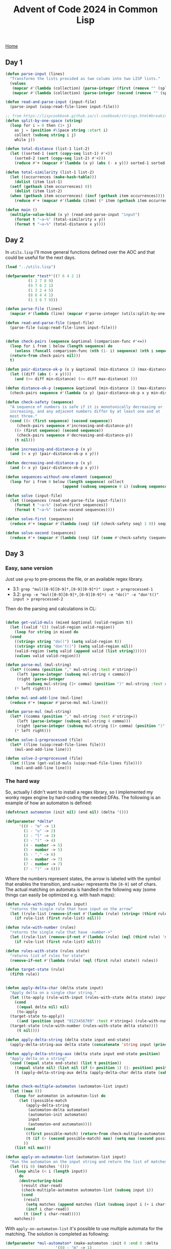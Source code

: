 #+title: Advent of Code 2024 in Common Lisp
#+options: toc:nil num:0

[[./index.html][Home]]

#+toc: headlines 2

** Day 1
:PROPERTIES:
:CUSTOM_ID: day-1
:END:
#+begin_src lisp
  (defun parse-input (lines)
    "Transforms the lists provided as two colums into two LISP lists."
    (values
     (mapcar #'(lambda (collection) (parse-integer (first (remove "" (split-by-one-space collection) :test #'string=)))) lines)
     (mapcar #'(lambda (collection) (parse-integer (second (remove "" (split-by-one-space collection) :test #'string=)))) lines)))

  (defun read-and-parse-input (input-file)
    (parse-input (uiop:read-file-lines input-file)))

  ;; from https://lispcookbook.github.io/cl-cookbook/strings.html#breaking-strings-into-graphenes-sentences-lines-and-words
  (defun split-by-one-space (string)
    (loop for i = 0 then (1+ j)
	  as j = (position #\Space string :start i)
	  collect (subseq string i j)
	  while j))

  (defun total-distance (list-1 list-2)
    (let ((sorted-1 (sort (copy-seq list-1) #'<))
	  (sorted-2 (sort (copy-seq list-2) #'<)))
      (reduce #'+ (mapcar #'(lambda (x y) (abs (- x y))) sorted-1 sorted-2))))

  (defun total-similarity (list-1 list-2)
    (let ((occurrences (make-hash-table)))
      (dolist (item list-1)
	(setf (gethash item occurrences) 0))
      (dolist (item list-2)
	(when (gethash item occurrences) (incf (gethash item occurrences))))
      (reduce #'+ (mapcar #'(lambda (item) (* item (gethash item occurrences))) list-1))))

  (defun main ()
    (multiple-value-bind (x y) (read-and-parse-input "input")
      (format t "~a~%" (total-similarity x y))
      (format t "~a~%" (total-distance x y))))
  #+end_src

#+RESULTS:
: MAIN

** Day 2
:PROPERTIES:
:CUSTOM_ID: day-2
:END:
In =utils.lisp= I'll move general functions defined over the AOC and
that could be useful for the next days.

#+begin_src lisp
  (load "../utils.lisp")

  (defparameter *test*'((7 6 4 2 1)
			(1 2 7 8 9)
			(9 7 6 2 1)
			(1 3 2 4 5)
			(8 6 4 4 1)
			(1 3 6 7 9)))

  (defun parse-file (lines)
    (mapcar #'(lambda (line) (mapcar #'parse-integer (utils:split-by-one-space line))) lines))

  (defun read-and-parse-file (input-file)
    (parse-file (uiop:read-file-lines input-file)))


  (defun check-pairs (sequence &optional (comparison-func #'<=))
    (loop for i from 1 below (length sequence) do
      (unless (funcall comparison-func (nth (1- i) sequence) (nth i sequence))
	(return-from check-pairs nil)))
    t)

  (defun pair-distance-ok-p (x y &optional (min-distance 1) (max-distance 3))
    (let ((diff (abs (- x y))))
      (and (>= diff min-distance) (<= diff max-distance) )))

  (defun distance-ok-p (sequence &optional (min-distance 1) (max-distance 3))
    (check-pairs sequence #'(lambda (x y) (pair-distance-ok-p x y min-distance max-distance))))

  (defun check-safety (sequence)
    "A sequence of numbers is safe if it is monotonically decreasing or
    increasing, and any adjacent numbers differ by at least one and at
    most three."
    (cond ((< (first sequence) (second sequence))
	   (check-pairs sequence #'increasing-and-distance-p))
	  ((> (first sequence) (second sequence))
	   (check-pairs sequence #'decreasing-and-distance-p))
	  (t nil)))

  (defun increasing-and-distance-p (x y)
    (and (< x y) (pair-distance-ok-p x y)))

  (defun decreasing-and-distance-p (x y)
    (and (> x y) (pair-distance-ok-p x y)))

  (defun sequences-without-one-element (sequence)
    (loop for i from 0 below (length sequence) collect
					       (append (subseq sequence 0 i) (subseq sequence (1+ i) (length sequence)))))

  (defun solve (input-file)
    (let ((sequences (read-and-parse-file input-file)))
      (format t "~a~%" (solve-first sequences))
      (format t "~a~%" (solve-second sequences))))

  (defun solve-first (sequences)
    (reduce #'+ (mapcar #'(lambda (seq) (if (check-safety seq) 1 0)) sequences)))

  (defun solve-second (sequences)
    (reduce #'+ (mapcar #'(lambda (seq) (if (some #'check-safety (sequences-without-one-element seq)) 1 0)) sequences)))
#+end_src

** Day 3
:PROPERTIES:
:CUSTOM_ID: day-3
:END:
*** Easy, sane version
:PROPERTIES:
:CUSTOM_ID: easy-sane-version
:END:
Just use =grep= to pre-process the file, or an available regex library.

- 3.1: =grep "mul([0-9][0-9]*,[0-9][0-9]*)" input > preprocessed-1=
- 3.2:
  =grep -e "mul([0-9][0-9]*,[0-9][0-9]*) -e "do()" -e "don't()" input > preprocessed-2=

Then do the parsing and calculations in CL:

#+begin_src lisp

  (defun get-valid-muls (mixed &optional (valid-region t))
    (let ((valid '()) (valid-region valid-region))
      (loop for string in mixed do
	(cond
	  ((string= string "do()") (setq valid-region t))
	  ((string= string "don't()") (setq valid-region nil))
	  (valid-region (setq valid (append valid (list string))))))
      (values valid valid-region)))

  (defun parse-mul (mul-string)
    (let* ((comma (position "," mul-string :test #'string=))
	   (left (parse-integer (subseq mul-string 4 comma)))
	   (right (parse-integer
		   (subseq mul-string (1+ comma) (position ")" mul-string :test #'string=)))))
      (* left right)))

  (defun mul-and-add-line (mul-line)
    (reduce #'+ (mapcar #'parse-mul mul-line)))

  (defun parse-mul (mul-string)
    (let* ((comma (position "," mul-string :test #'string=))
	   (left (parse-integer (subseq mul-string 4 comma)))
	   (right (parse-integer (subseq mul-string (1+ comma) (position ")" mul-string :test #'string=)))))
      (* left right)))

  (defun solve-1-preprocessed (file)
    (let* ((line (uiop:read-file-lines file)))
      (mul-and-add-line line)))

  (defun solve-2-preprocessed (file)
    (let ((line (get-valid-muls (uiop:read-file-lines file))))
      (mul-and-add-line line)))
#+end_src

*** The hard way
:PROPERTIES:
:CUSTOM_ID: the-hard-way
:END:
So, actually I didn't want to install a regex library, so I implemented
my wonky regex engine by hard-coding the needed DFAs. The following is
an example of how an automaton is defined:

#+begin_src lisp
  (defstruct automaton (init nil) (end nil) (delta '()))

  (defparameter *delta*
		'((0 - "m" -> 1)
		  (1 - "u" -> 2)
		  (2 - "l" -> 3)
		  (3 - "(" -> 4)
		  (4 - number -> 5)
		  (5 - number -> 5)
		  (5 - "," -> 6)
		  (6 - number -> 7)
		  (7 - number -> 7)
		  (7 - ")" -> 8)))
#+end_src

Where the numbers represent states, the arrow is labeled with the symbol
that enables the transition, and =number= represents the =[0-9]= set of
chars. The actual matching on automata is handled in the following way
(some things can easily be optimized e.g. with hash maps):

#+begin_src lisp
  (defun rule-with-input (rules input)
    "returns the single rule that have input on the arrow"
    (let ((rule-list (remove-if-not #'(lambda (rule) (string= (third rule) input)) rules)))
      (if rule-list (first rule-list) nil)))

  (defun rule-with-number (rules)
    "returns the single rule that have -number->"
    (let ((rule-list (remove-if-not #'(lambda (rule) (eql (third rule) 'number)) rules)))
      (if rule-list (first rule-list) nil)))

  (defun rules-with-state (rules state)
    "returns list of rules for state"
    (remove-if-not #'(lambda (rule) (eql (first rule) state)) rules))

  (defun target-state (rule)
    (fifth rule))


  (defun apply-delta-char (delta state input)
    "Apply delta on a single char string."
    (let ((to-apply (rule-with-input (rules-with-state delta state) input)))
      (cond
       ((equal delta nil) nil)
       (to-apply
	(target-state to-apply))
       ((and (position input "0123456789" :test #'string=) (rule-with-number (rules-with-state delta state)))
	(target-state (rule-with-number (rules-with-state delta state))))
       (t nil))))

  (defun apply-delta-string (delta state input end-state)
    (apply-delta-string-aux delta state (concatenate 'string input (princ-to-string (code-char 1))) end-state 0))

  (defun apply-delta-string-aux (delta state input end-state position)
    "Apply delta on a string"
    (cond ((equal state end-state) (list t position))
	  ((equal state nil) (list nil (if (> position 1) (1- position) position)))
	  (t (apply-delta-string-aux delta (apply-delta-char delta state (subseq input 0 1)) (subseq input 1) end-state (1+ position)))))


  (defun check-multiple-automaton (automaton-list input)
    (let ((max 0))
      (loop for automaton in automaton-list do
	    (let ((possible-match
		   (apply-delta-string
		    (automaton-delta automaton)
		    (automaton-init automaton)
		    input
		    (automaton-end automaton))))
	      (cond
	       ((first possible-match) (return-from check-multiple-automaton possible-match))
	       (t (if (> (second possible-match) max) (setq max (second possible-match)))))
	      ))
      (list nil max)))

  (defun apply-on-automaton-list (automaton-list input)
    "Run the automaton on the input string and return the list of matches"
    (let ((i 0) (matches '()))
      (loop while (< i (length input))
	    do
	    (destructuring-bind
	     (result char-read)
	     (check-multiple-automaton automaton-list (subseq input i))
	     (cond
	      (result
	       (setq matches (append matches (list (subseq input i (+ i char-read)))))
	       (incf i char-read))
	      (t (incf i char-read)))))
      matches))
#+end_src

With =apply-on-automaton-list= it's possible to use multiple automata
for the matching. The solution is completed as following:

#+begin_src lisp
  (defparameter *mul-automaton* (make-automaton :init 0 :end 8 :delta
						'((0 - "m" -> 1)
						  (1 - "u" -> 2)
						  (2 - "l" -> 3)
						  (3 - "(" -> 4)
						  (4 - number -> 5)
						  (5 - number -> 5)
						  (5 - "," -> 6)
						  (6 - number -> 7)
						  (7 - number -> 7)
						  (7 - ")" -> 8))))

  (defparameter *do-automaton* (make-automaton :init 0 :end 4 :delta
					       '((0 - "d" -> 1)
						 (1 - "o" -> 2)
						 (2 -> "(" -> 3)
						 (3 -> ")" -> 4))))

  (defparameter *dont-automaton* (make-automaton :init 0 :end 7 :delta
						 '((0 - "d" -> 1)
						   (1 - "o" -> 2)
						   (2 - "n" -> 3)
						   (3 - "'" -> 4)
						   (4 - "t" -> 5)
						   (5 - "(" -> 6)
						   (6 - ")" -> 7))))


  (defun solve-1 (file)
    (let* ((lines (uiop:read-file-lines file))
	   (parsed-lines (mapcar #'(lambda (line) (apply-on-automaton *mul-automaton* line)) lines)))
      (reduce #'+ (mapcar #'mul-and-add-line parsed-lines))
      ))

  (defun solve-2 (file)
    (let* ((lines (uiop:read-file-lines file))
	   (valid-region t)
	   (valid-muls '()))
      (loop for line in lines do
	    (multiple-value-bind (valid last-valid-region)
				 (get-valid-muls
				  (apply-on-automaton-list (list *mul-automaton* *do-automaton* *dont-automaton*) line) valid-region)
				 (push valid valid-muls)
				 (setq valid-region last-valid-region)))
      (reduce #'+ (mapcar #'mul-and-add-line valid-muls))))
#+end_src

It would be really nice to automatically compile at least a subset of
the regex syntax into the equivalent automaton, but this is left as an
exercise /for future me, maybe/.

** Day 4
:PROPERTIES:
:CUSTOM_ID: day-4
:END:
#+begin_src lisp

  (load "../utils.lisp")

  (defun get-diagonals (lines &optional (len 4))
    "From bottom right to top left"
    (loop for i from (1- len) below (length lines)
	  collect
	  (loop for j from (1- len) below (length (nth i lines))
		collect
		(utils:string-join ""
				   (loop for k from 0 to (1- len)
					 collect (subseq (nth (- i k) lines) (- j k) (1+ (- j k))))))))

  (defun get-squares (lines &optional (dim 3))
    (loop for i from 0 to (- (length lines) dim)
	  nconc
	  (loop for j from 0 to (- (length (nth i lines)) dim)
		collect
		(utils:string-join (list #\Newline)
				   (loop for k from 0 below dim collect (subseq (nth (+ k i) lines) j (+ j dim)))))))


  (defun get-anti-diagonals (lines &optional (len 4))
    "From bottom left to top right."
    (loop for i from (1- len) below (length lines) collect
	  (loop for j from 0 below (- (length (nth i lines)) (1- len))
		collect
		(utils:string-join ""
				   (loop for k from 0 to (1- len)
					 collect (subseq (nth (- i k) lines) (+ j k) (1+ (+ j k))))))))


  (defun get-vertical (lines)
    (let ((vertical '()))
      (loop for line in lines do
	    (loop for i from 0 below (length line) do
		  (cond
		   ((nth i vertical) (setf (nth i vertical) (concatenate 'string (nth i vertical) (subseq line i (1+ i)))))
		   (t (setf vertical (append vertical (list (subseq line i (1+ i)))))))))
      vertical))


  (defun count-horizontal (lines word)
    (+
     (reduce #'+
	     (mapcar #'(lambda (line) (count word (utils:regex-match-all word line) :test #'string=)) lines))
     (reduce #'+
	     (mapcar #'(lambda (line) (count (reverse word) (utils:regex-match-all (reverse word) line) :test #'string=)) lines))))

  (defun count-main-diagonals (lines word)
    (+
     (reduce #'+
	     (mapcar #'(lambda (line) (count word line :test #'string=)) (get-diagonals lines (length word))))
     (reduce #'+
	     (mapcar #'(lambda (line) (count (reverse word) line :test #'string=)) (get-diagonals lines (length word))))))

  (defun count-anti-diagonals (lines word)
    (+
     (reduce #'+
	     (mapcar #'(lambda (line) (count word line :test #'string=)) (get-anti-diagonals lines (length word))))
     (reduce #'+
	     (mapcar #'(lambda (line) (count (reverse word) line :test #'string=)) (get-anti-diagonals lines (length word))))))

  (defun count-vertical (lines word)
    (+
     (reduce #'+
	     (mapcar #'(lambda (line) (count word (utils:regex-match-all word line) :test #'string=)) (get-vertical lines)))
     (reduce #'+
	     (mapcar #'(lambda (line) (count (reverse word) (utils:regex-match-all (reverse word) line) :test #'string=)) (get-vertical lines)))))

  (defun solve-1 (file)
    (let ((lines (uiop:read-file-lines file)))
      (+
       ;; horizontal
       (count-horizontal lines "XMAS")
       ;; main diagonals
       (count-main-diagonals lines "XMAS")
       ;; anti-diagonals
       (count-anti-diagonals lines "XMAS")
       ;; vertical
       (count-vertical lines "XMAS")
       )))

  (defun solve-2 (file)
    (let ((lines (uiop:read-file-lines file)) (total 0))
      (loop for square in (get-squares lines (length "MAS"))
	    do
	    (let* ((square-lines (uiop:split-string square :separator '(#\Newline)))
		   (partial (+ (count-main-diagonals square-lines "MAS")
			       (count-anti-diagonals square-lines "MAS"))))
	      (if (= 2 partial) (incf total)))) ;; count one only if both diagonals match
      total))
#+end_src

** Day 5
:PROPERTIES:
:CUSTOM_ID: day-5
:END:
At start I tried to do something fancy by computing the topological
order of the nodes in the dependency graph created with the ordering
rules, but it ended up not working so I reverted to the simplest
solution I could think of.

#+begin_src lisp
  (defun parse-sequence (sequence)
    (mapcar #'parse-integer (uiop:split-string sequence :separator '(#\,))))


  (defun check-ordering (rules sequence)
    (loop for i from 1 below (length sequence)
	  do (if (some #'(lambda (elem) (find elem (gethash (nth i sequence) rules))) (subseq sequence 0 i))
		 (return-from check-ordering nil)))
    t)

  (defun parse-ordering-rules (rules)
    (let ((parsed (make-hash-table)))
      (loop for rule in rules
	    do (let* ((pipe-pos (position "|" rule :test #'string=))
		      (left (parse-integer (subseq rule 0 pipe-pos)))
		      (right (parse-integer (subseq rule (1+ pipe-pos)))))
		 (push right (gethash left parsed))))
      parsed))

  (defun preprocess-file (file)
    (let* ((lines (uiop:read-file-lines file))
	   (empty-line-pos (position "" lines :test #'string=)))
      (list (subseq lines 0 empty-line-pos) (subseq lines (1+ empty-line-pos)))))

  (defun compare (x y rules)
    "Returns non-NIL if x comes before y according to the rules."
    (find y (gethash x rules)))

  (defun middle-element (sequence)
    (nth (floor (/ (length sequence) 2)) sequence))

  (defun solve-1 (file)
    (destructuring-bind (raw-rules raw-sequences) (preprocess-file file)
			(let ((rules (parse-ordering-rules raw-rules))
			      (sequences (mapcar #'parse-sequence raw-sequences)))
			  (reduce #'+ (mapcar #'middle-element
					      (remove-if-not #'(lambda (sequence) (check-ordering rules sequence)) sequences))))))

  (defun solve-2 (file)
    (destructuring-bind (raw-rules raw-sequences) (preprocess-file file)
			(let* ((rules (parse-ordering-rules raw-rules))
			       (sequences (mapcar #'parse-sequence raw-sequences))
			       (not-ordered (remove-if #'(lambda (sequence) (check-ordering rules sequence)) sequences)))
			  (reduce #'+ (mapcar
				       #'middle-element
				       (mapcar
					#'(lambda (sequence)
					    (sort sequence #'(lambda (x y) (compare x y rules))))
					not-ordered))))))
#+end_src

** Day 6
:PROPERTIES:
:CUSTOM_ID: day-6
:END:
This solution is not only inefficient, but also /wonky/ in my opinion.
But hey! Still learning the language, so everything is accepted right?
*Right?*

#+begin_src lisp
  (defparameter *test*
		(uiop:split-string
		 "....#.....
  .........#
  ..........
  ..#.......
  .......#..
  ..........
  .#..^.....
  ........#.
  #.........
  ......#..." :separator '(#\Newline)))


  ;; position can be 'up 'down 'left 'right
  (defstruct game-map (grid nil) (guard-position nil) (guard-facing nil))

  (defun parse-grid (rows) ;; assumed to be list of strings
    (let* ((nrows (length rows))
	   (ncols (length (first rows)))
	   (grid (make-array (list nrows ncols)))
	   (guard-position '(0 0))
	   (facing 'up))
      (loop for i from 0 below nrows
	    do (loop for j from 0 below ncols
		     do (let ((current-char (schar (nth i rows) j)))
			  (setf (aref grid i j) current-char)
			  (cond
			   ((char= current-char #\^) (setf facing 'up) (setf guard-position (list i j)))
			   ((char= current-char #\v) (setf facing 'down) (setf guard-position (list i j)))
			   ((char= current-char #\>) (setf facing 'right) (setf guard-position (list i j)))
			   ((char= current-char #\<) (setf facing 'left) (setf guard-position (list i j)))
			   (t t)))))
      (make-game-map :grid grid :guard-position guard-position :guard-facing facing)))


  (defun take-step (map current-position facing &optional (added-obstacle-position nil added-obstacle-p))
    (let* ((nrows (array-dimension (game-map-grid map) 0))
	   (ncols (array-dimension (game-map-grid map) 1))
	   (next-row 0)
	   (next-col 0))
      (cond
       ((eq facing 'up)
	(setf next-row (1- (first current-position)))
	(setf next-col (second current-position)))
       ((eq facing 'down)
	(setf next-row (1+ (first current-position)))
	(setf next-col (second current-position)))
       ((eq facing 'left)
	(setf next-row (first current-position))
	(setf next-col (1- (second current-position))))
       ((eq facing 'right)
	(setf next-row (first current-position))
	(setf next-col (1+ (second current-position)))))

      (when (or (>= next-row nrows) (< next-row 0) (>= next-col ncols) (< next-col 0))
	(return-from take-step nil))

      (if (or (and added-obstacle-p (equal added-obstacle-position (list next-row next-col)))
	      (char= #\# (aref (game-map-grid map) next-row next-col)))
	  (cond
	   ((eq facing 'down)
	    (list 'left (list (1- next-row) (1- next-col))))
	   ((eq facing 'up)
	    (list 'right (list (1+ next-row) (1+ next-col))))
	   ((eq facing 'left)
	    (list 'up (list (1- next-row) (1+ next-col))))
	   ((eq facing 'right)
	    (list 'down (list (1+ next-row) (1- next-col)))))
	(list facing (list next-row next-col)))
      ))


  (defun solve-1 (file)
    (let* ((map (parse-grid (uiop:read-file-lines file)))
	   (position (copy-list (game-map-guard-position map)))
	   (facing (game-map-guard-facing map))
	   (counter 0)
	   (visited (make-array (array-dimensions (game-map-grid map)) :initial-element nil)))
      (loop while position 
	    do (unless (aref visited (first position) (second position)) (incf counter))
	    (setf (aref visited (first position) (second position)) t)
	    (let ((result (take-step map position facing)))
	      (if result
		  (destructuring-bind (new-facing new-position) result
				      (setf position new-position)
				      (setf facing new-facing))
		(setf position nil))))
      counter))

  (defun solve-2 (file)
    (let* ((map (parse-grid (uiop:read-file-lines file)))
	   (position (copy-list (game-map-guard-position map)))
	   (facing (game-map-guard-facing map))
	   (obstacles 0)
	   (nrows (array-dimension (game-map-grid map) 0))
	   (ncols (array-dimension (game-map-grid map) 1))
	   (loop-detected nil)
	   (visited-facing (make-array (list nrows ncols) :initial-element nil)))
      (loop for i from 0 below nrows
	    do (loop for j from 0 below ncols
		     do (loop initially (setf position (copy-list (game-map-guard-position map)))
			      (setf facing (game-map-guard-facing map))
			      (setf loop-detected nil)
			      (setf visited-facing (make-array (list nrows ncols) :initial-element nil))
			      while (and position (not loop-detected))
			      do (let ((result (take-step map position facing (list i j))))
				   (if result
				       (destructuring-bind (new-facing new-position) result
							   (when (and (aref visited-facing (first new-position) (second new-position))
								      (equal new-facing (aref visited-facing (first new-position) (second new-position))))
							     (setf loop-detected t))
							   (setf (aref visited-facing (first position) (second position)) facing)
							   (setf position new-position)
							   (setf facing new-facing))
				     (setf position nil)))
			      finally (when loop-detected
					(incf obstacles)))))
      obstacles))
#+end_src

** Day 7
:PROPERTIES:
:CUSTOM_ID: day-7
:END:
Passing the possible operators as high-order functions and using a bit
of recursion magic, day 7 is pretty straightforward. The solution for
the second part is the same as the first, with the only difference that
the new =concatenate= operator is also considered. Abstraction FTW!

#+begin_src lisp
  (load "../utils.lisp")

  (defstruct equation (result nil) (terms nil))

  (defun possible-results (terms operators)
    (cond
     ((= 1 (length terms)) terms)
     (t (loop for operator in operators
	      nconc (let ((partial (funcall operator (first terms) (second terms))))
		      (possible-results (cons partial (cdr (cdr terms))) operators))))))

  (defun equation-valid-p (equation operators)
    (some #'(lambda (possible) (= possible (equation-result equation))) (possible-results (equation-terms equation) operators)))

  (defun parse-equation (line)
    (let* ((terms (utils:split-by-one-space line))
	   (colon-pos (position #\: (car terms) :test #'char=)))
      (make-equation :result (parse-integer (subseq (car terms) 0 colon-pos))
		     :terms (mapcar #'parse-integer (cdr terms)))))

  (defun concatenation (term1 term2)
    (parse-integer (concatenate 'string (princ-to-string term1) (princ-to-string term2))))

  (defun solve-1 (file)
    (let* ((lines (uiop:read-file-lines file))
	   (equations (mapcar #'parse-equation lines))
	   (valid-equations
	    (remove-if-not #'(lambda (equation) (equation-valid-p equation (list #'+ #'*))) equations)))
      (reduce #'+ (mapcar #'(lambda (equation) (equation-result equation)) valid-equations))))

  (defun solve-2 (file)
    (let* ((lines (uiop:read-file-lines file))
	   (equations (mapcar #'parse-equation lines))
	   (valid-equations
	    (remove-if-not #'(lambda (equation) (equation-valid-p equation (list #'+ #'* #'concatenation))) equations)))
      (reduce #'+ (mapcar #'(lambda (equation) (equation-result equation)) valid-equations))))
#+end_src

** Day 8
:PROPERTIES:
:CUSTOM_ID: day-8
:END:
I tried to make =get-antinodes-positions= and =count-antinodes= as most
general as possible even if I know that just copy-pasting the functions
and making small edits would've solved the problem anyway.

#+begin_src lisp
  (load "../utils.lisp")

  (defstruct grid (antennas nil) (nrows nil) (ncols nil))

  (defun parse-grid (lines)
    (let ((frequencies (make-hash-table))
	  (nrows (length lines))
	  (ncols (length (first lines))))
      (loop for row from 0 below nrows
	    nconc (loop for col from 0 below ncols
			do (let ((current-char (char (nth row lines) col)))
			     (when (char-not-equal current-char #\.)
			       (push (list row col) (gethash current-char frequencies))))))
      (make-grid :antennas frequencies :nrows nrows :ncols ncols)))

  (defun get-antinodes-positions (antenna-1 antenna-2 &key (delta-x 1) (delta-y 1) (min-antinode-offset 1) (max-antinode-offset 1))
    (destructuring-bind (a1 a2)
			(if (utils:compare-lists antenna-1 antenna-2)
			    (list antenna-1 antenna-2)
			  (list antenna-2 antenna-1))
			(let* ((a1-x (second a1)) (a1-y (first a1))
			       (a2-x (second a2)) (a2-y (first a2))
			       (delta-x (if (functionp delta-x)
					    (funcall delta-x a1 a2)
					  delta-x))
			       (delta-y (if (functionp delta-y)
					    (funcall delta-y a1 a2)
					  delta-y)))
			  (loop for i from min-antinode-offset to max-antinode-offset
				for computed-delta-x = (* i delta-x)
				for computed-delta-y = (* i delta-y)
				if (<= a1-x a2-x)
				nconc (list (list (- a1-y computed-delta-y) (- a1-x computed-delta-x))
					    (list (+ a2-y computed-delta-y) (+ a2-x computed-delta-x)))
				else
				nconc (list (list (- a1-y computed-delta-y) (+ a1-x computed-delta-x))
					    (list (+ a2-y computed-delta-y) (- a2-x computed-delta-x)))))))

  (defun out-of-bounds-p (position nrows ncols)
    (let ((col (second position))
	  (row (first position)))
      (or (< col 0) (< row 0) (>= col ncols) (>= row nrows))))

  (defun counted-p (position counted)
    (aref counted (first position) (second position)))

  (defun set-counted (position counted)
    "Set the position as counted. Modifies counted (an array)."
    (setf (aref counted (first position) (second position)) t))


  (defun count-antinodes (antennas nrows ncols counted &key (delta-x 1) (delta-y 1) (min-antinode-offset 1) (max-antinode-offset 1))
    "Given a list of antenna positions of a single frequency, generate the antinodes"
    (let ((counter 0))
      (cond
       ((= 1 (length antennas)) 0)
       (t (loop for antenna in (cdr antennas)
		do (loop for antinode-pos in (get-antinodes-positions
					      antenna
					      (car antennas)
					      :delta-x delta-x
					      :delta-y delta-y
					      :min-antinode-offset min-antinode-offset
					      :max-antinode-offset max-antinode-offset)
			 when (and
			       (not (out-of-bounds antinode-pos nrows ncols))
			       (not (counted-p antinode-pos counted)))
			 do ; (format t "~a~%" antinode-pos)
			 (incf counter)
			 (set-counted antinode-pos counted)))
	  (incf counter (count-antinodes
			 (cdr antennas)
			 nrows
			 ncols
			 counted
			 :delta-x delta-x
			 :delta-y delta-y
			 :min-antinode-offset min-antinode-offset
			 :max-antinode-offset max-antinode-offset))))
      counter))

  (defun print-counted (counted)
    (loop for i from 0 below (array-dimension counted 1)
	  do (when (> i 0) (format t "~%"))
	  (loop for j from 0 below (array-dimension counted 0)
		do (if (aref counted i j)
		       (format t "#")
		     (format t ".")))))


  (defun solve-1 (file)
    (let* ((lines (uiop:read-file-lines file))
	   (grid (parse-grid lines))
	   (nrows (grid-nrows grid))
	   (ncols (grid-ncols grid))
	   (counted (make-array (list nrows ncols) :initial-element nil)))
      (loop for antennas being the hash-value of (grid-antennas grid)
	    sum (count-antinodes antennas nrows ncols counted
				 :delta-x #'(lambda (pos1 pos2) (abs (- (second pos1) (second pos2))))
				 :delta-y #'(lambda (pos1 pos2) (abs (- (first pos1) (first pos2))))
				 :min-antinode-offset 1
				 :max-antinode-offset 1))))


  (defun solve-2 (file)
    (let* ((lines (uiop:read-file-lines file))
	   (grid (parse-grid lines))
	   (nrows (grid-nrows grid))
	   (ncols (grid-ncols grid))
	   (counted (make-array (list nrows ncols) :initial-element nil)))
      (loop for antennas being the hash-value of (grid-antennas grid)
	    sum (count-antinodes antennas nrows ncols counted
				 :delta-x #'(lambda (pos1 pos2) (abs (- (second pos1) (second pos2))))
				 :delta-y #'(lambda (pos1 pos2) (abs (- (first pos1) (first pos2))))
				 :min-antinode-offset 0
				 :max-antinode-offset nrows))))
#+end_src

** Day 9
:PROPERTIES:
:CUSTOM_ID: day-9
:END:
#+begin_src lisp
  (load "../utils.lisp")

  (defun parse-disk-map (line)
    (let ((id 0)
	  (parsed nil))
      (loop for char across line
	    for num = (digit-char-p char)
	    for pos from 0 below (length line)
	    if (oddp pos)
	      do (loop for j from 1 to num do (push 'dot parsed))
	    else
	      do (loop for j from 1 to num do (push id parsed))
		 (incf id))
      (reverse parsed)))

  (defun get-empty-space-positions (disk-map)
    (loop with in-empty-space = nil
	  with start-pos = 0
	  with end-pos = 0
	  for file in disk-map
	  for pos from 0 below (length disk-map)
	  when (and (not in-empty-space) (eq file 'dot))
	    do (setf in-empty-space t)
	       (setf start-pos pos)
	  when (and in-empty-space (not (eq file 'dot)))
	    do (setf in-empty-space nil)
	       (setf end-pos pos)
	    and collect (list start-pos end-pos)))

  (defun get-file-positions (disk-map)
    (loop with file-positions = (make-hash-table)
	  with file-id = 0
	  with start-pos = 0
	  with end-pos = 0
	  with in-empty-space = nil
	  for file in disk-map
	  for pos from 0 below (length disk-map)
	  when (and (not (eq file 'dot)) in-empty-space (/= file file-id))
	    do (setf file-id file)
	       (setf start-pos pos)
	       (setf in-empty-space nil)
	  when (and (not (eq file 'dot)) in-empty-space (/= file file-id))
	    do (setf file-id file)
	       (setf start-pos pos)
	       (setf in-empty-space nil)
	  when (and (not (eq file 'dot)) (not in-empty-space) (/= file file-id))
	    do (setf end-pos pos)
	       (setf (gethash file-id file-positions) (list start-pos end-pos))
	       (setf file-id file)
	       (setf start-pos pos)
	  when (and (not in-empty-space) (eq file 'dot))
	    do (setf in-empty-space t)
	       (setf end-pos pos)
	       (setf (gethash file-id file-positions) (list start-pos end-pos))
	  finally (setf (gethash file-id file-positions) (list start-pos (1+ pos)))
		  (return file-positions)))

  (defun move-file-block (disk-map last-empty-pos)
    (when disk-map
      (let* ((dot-pos (position 'dot (subseq disk-map last-empty-pos)))
	     (empty-pos (when dot-pos (+ last-empty-pos dot-pos))))
	(cond
	  ((and empty-pos (= empty-pos (1- (length disk-map))))
	   (list (butlast disk-map) empty-pos nil))
	  (empty-pos
	   (list (append
		  (subseq disk-map 0 empty-pos)
		  (last disk-map)
		  (butlast (subseq disk-map (1+ empty-pos))))
		 empty-pos
		 nil))
	  (t (list disk-map empty-pos t))))))

  (defun move-file-blocks (disk-map)
    (loop with last-disk-map = (copy-list disk-map)
	  with fixpoint = nil
	  with last-empty-pos = 0
	  while (not fixpoint)
	  do (destructuring-bind
		 (new-disk-map empty-pos fixpoint-p)
		 (move-file-block last-disk-map last-empty-pos)
	       (setf last-empty-pos empty-pos)
	       (setf fixpoint fixpoint-p)
	       (setf last-disk-map new-disk-map))
	  finally (return last-disk-map)))

  (defun empty-intervals-before (position empty-intervals)
    (remove-if #'(lambda (pos) (>= (first pos) (second position))) empty-intervals))

  (defun find-fitting-position (file-position empty-intervals)
    (position-if #'(lambda (pos) (>= (- (second pos) (first pos)) (- (second file-position) (first file-position)))) empty-intervals))

  (defun move-exact-file-blocks (file-intervals empty-intervals)
    (let ((file-ids (sort (loop for k being the hash-key of file-intervals collect k) #'>))
	  (remaining-empty-intervals (copy-list empty-intervals))
	  (new-file-intervals (make-hash-table)))
      (loop for id in file-ids
	    for file-interval = (gethash id file-intervals)
	    for fit = (find-fitting-position
		       file-interval
		       (empty-intervals-before file-interval remaining-empty-intervals))
	    if fit
	      do (let* ((fitting-interval (nth fit remaining-empty-intervals))
			(filled-from (first fitting-interval))
			(filled-to (+ filled-from (- (second file-interval) (first file-interval))))
			(filled-interval (list filled-from filled-to))
			(leftover-interval (list filled-to (second fitting-interval))))
		   (setf (gethash id new-file-intervals) filled-interval)
		   (if (equal leftover-interval fitting-interval)
		       ;; if the fitting interval is filled, remove it from the empty intervals list
		       (setf remaining-empty-intervals (remove (nth fit remaining-empty-intervals) remaining-empty-intervals))
		       ;; otherwise replace the empty interva with the leftover interval after moving the file block
		       (setf remaining-empty-intervals
			     (replace remaining-empty-intervals (list leftover-interval)
				      :start1 fit 
				      :end1 (1+ fit)))))
	    else
	      do (setf (gethash id new-file-intervals) (gethash id file-intervals)))
      new-file-intervals))

  (defun hash-map-to-alist (hash-map)
    (loop for key being the hash-key of hash-map
	    using (hash-value value)
	  collect (cons key (list value))))


  (defun solve-1 (file)
    (let* ((line (uiop:read-file-line file))
	   (disk-map (parse-disk-map line))
	   (moved-disk-map (move-file-blocks disk-map)))
      (loop for position from 0 below (length moved-disk-map)
	    for file-id in moved-disk-map
	    sum (* position file-id))))


  (defun solve-2 (file)
    (let* ((disk-map (parse-disk-map (uiop:read-file-line file)))
	   (empty-spaces (get-empty-space-positions disk-map))
	   (file-positions (get-file-positions disk-map))
	   (moved-file-positions (move-exact-file-blocks file-positions empty-spaces))
	   (sorted (sort (hash-map-to-alist moved-file-positions) #'< :key #'(lambda (id-pos) (caadr id-pos)))))
      (loop for file in sorted
	    for start = (caadr file) ; I felt fancy, just to take the first element of the second element
	    for end = (1- (cadadr file)) ; I felt even fancier
	    for pos-sum = (* (/ (+ start end) 2) (+ (- end start) 1))
	    sum (* (car file) pos-sum))))
#+end_src

** Day 10

#+begin_src lisp
  (load "../utils.lisp")

  (defclass graph ()
    ((nodes :documentation "List of node labels. The node id is the position of the node in the list."
	    :accessor nodes
	    :initarg :nodes)
     (edges :documentation "Hash map of the edges. The keys are the node
     ids and the edges are pairs (q c) where q is the id of a node and c
     is the cost of the edge"
	    :accessor edges
	    :initarg :edges
	    :initform (make-hash-table))))

  (defmethod neighbors ((graph graph) node)
    (gethash node (edges graph)))

  (defmethod add-neighbor ((graph graph) node neighbor cost)
    (push (list neighbor cost) (gethash node (edges graph))))

  (defun dfs-search (graph node visited &optional (feasible #'identity) (paths nil))
    (let ((reachable
	    (mapcan
	     #'(lambda (neighbor-cost)
		 (let ((neighbor (first neighbor-cost)))
		   (when (and paths (funcall feasible neighbor-cost) (gethash neighbor visited))
		     (incf (gethash neighbor paths))
		     (dfs-search graph neighbor visited feasible paths))
		   (when (and (funcall feasible neighbor-cost) (not (gethash neighbor visited)))
		     (setf (gethash neighbor visited) t)
		     (cond
		       (paths
			(setf (gethash neighbor paths) (gethash node paths))
			(dfs-search graph neighbor visited feasible paths))
		       (t (dfs-search graph neighbor visited feasible))))))
	     (neighbors graph node))))
      (values (cons node reachable) paths)))

  (defgeneric reachable-from (graph node &optional count-all-paths)
    (:documentation "Reachability."))

  (defmethod reachable-from ((graph graph) node &optional (count-all-paths nil))
    (if count-all-paths
	(let ((paths (make-hash-table)))
	  (setf (gethash node paths) 1)
	  (dfs-search graph
		      node
		      (make-hash-table)
		      #'(lambda (neighbor-cost) (eq 1 (second neighbor-cost)))
		      paths))
	(dfs-search graph
		    node
		    (make-hash-table)
		    #'(lambda (neighbor-cost) (eq 1 (second neighbor-cost))))))

  (defmethod nodes-with-label ((graph graph) label)
    (loop for node in (nodes graph)
	  for idx from 0 below (length (nodes graph))
	  when (eq node label) collect idx))

  (defun parse-lines (lines)
    (loop for line in lines
	  collect (loop for char across line collect (digit-char-p char))))

  (defun edge-cost (lines row col direction)
    (cond
      ((eq direction 'top)
       (- (nth col (nth (1- row) lines)) (nth col (nth row lines))))
      ((eq direction 'bottom)
       (- (nth col (nth (1+ row) lines)) (nth col (nth row lines))))
      ((eq direction 'right)
       (- (nth (1+ col) (nth row lines)) (nth col (nth row lines))))
      ((eq direction 'left)
       (- (nth (1- col) (nth row lines)) (nth col (nth row lines))))
      (t (error "direction should be one of 'top 'bottom 'right 'left."))))

  (defun parse-graph (lines)
    (let ((graph (make-instance 'graph :nodes nil))
	  (nrows (length lines))
	  (ncols (length (first lines))))
      (loop for row from 0 below nrows
	    do (loop for col from 0 below ncols
		     for current = (+ (* row ncols) col)
		     for top = (+ (* (1- row) ncols) col)
		     for left = (+ (* row ncols) (1- col))
		     for right = (+ (* row ncols) (1+ col))
		     for bottom = (+ (* (1+ row) ncols) col)
		     do (setf (nodes graph) (append (nodes graph) (list (nth col (nth row lines))))) 
		     when (>= (1- row) 0)
		       do (add-neighbor graph current top (edge-cost lines row col 'top))
		     when (< (1+ row) nrows)
		       do (add-neighbor graph current bottom (edge-cost lines row col 'bottom))
		     when (>= (1- col) 0)
		       do (add-neighbor graph current left (edge-cost lines row col 'left))
		     when (< (1+ col) ncols)
		       do (add-neighbor graph current right (edge-cost lines row col 'right))))
      graph))


  (defun solve-1 (file)
    (let* ((lines (parse-lines (uiop:read-file-lines file)))
	   (graph (parse-graph lines)))
      (reduce #'+ (mapcar #'(lambda (list) (count 9 list))
			  (loop for node in (nodes-with-label graph 0)
				collect (mapcar
					 #'(lambda (node-idx) (nth node-idx (nodes graph)))
					 (reachable-from graph node)))))))

  (defun solve-2 (file)
    (let* ((lines (parse-lines (uiop:read-file-lines file)))
	   (graph (parse-graph lines)))
      (reduce #'+
	      (loop for node in (nodes-with-label graph 0)
		    nconc (multiple-value-bind
				(reachable paths) (reachable-from graph node t)
			    (loop for node-idx in reachable
				  when (eq 9 (nth node-idx (nodes graph)))
				    collect (gethash node-idx paths)))))))
#+end_src

** Utils
:PROPERTIES:
:CUSTOM_ID: utils
:END:
#+begin_src lisp
  (defpackage :utils
	      (:use :cl)
	      (:export
	       #:string-join
	       #:split-by-one-space
	       #:compile-regex
	       #:apply-on-automaton-list
	       #:regex-match-all
	       #:compare-lists))

  (in-package :utils)

  (defun string-join (fill-in strings)
    (let ((joined (first strings)))
      (dolist (s (rest strings))
	(setf joined (concatenate 'string joined fill-in s)))
      joined))

  ;; from https://lispcookbook.github.io/cl-cookbook/strings.html#breaking-strings-into-graphenes-sentences-lines-and-words
  (defun split-by-one-space (string)
    (loop for i = 0 then (1+ j)
	  as j = (position #\Space string :start i)
	  collect (subseq string i j)
	  while j))

  (defstruct automaton (init nil) (end nil) (delta '()))

  (defun rule-with-input (rules input)
    "returns the single rule that have input on the arrow"
    (let ((rule-list (remove-if-not #'(lambda (rule) (string= (third rule) input)) rules)))
      (if rule-list (first rule-list) nil)))

  (defun rule-with-number (rules)
    "returns the single rule that have -number->"
    (let ((rule-list (remove-if-not #'(lambda (rule) (eql (third rule) 'number)) rules)))
      (if rule-list (first rule-list) nil)))

  (defun rules-with-state (rules state)
    "returns list of rules for state"
    (remove-if-not #'(lambda (rule) (eql (first rule) state)) rules))

  (defun target-state (rule)
    (fifth rule))


  (defun apply-delta-char (delta state input)
    "Apply delta on a single char string."
    (let ((to-apply (rule-with-input (rules-with-state delta state) input)))
      (cond
       ((equal delta nil) nil)
       (to-apply
	(target-state to-apply))
       ((and (position input "0123456789" :test #'string=) (rule-with-number (rules-with-state delta state)))
	(target-state (rule-with-number (rules-with-state delta state))))
       (t nil))))

  (defun apply-delta-string-aux (delta state input end-state position)
    "Apply delta on a string"
    (cond ((equal state end-state) (list t position))
	  ((equal state nil) (list nil (if (> position 1) (1- position) position)))
	  (t (apply-delta-string-aux delta (apply-delta-char delta state (subseq input 0 1)) (subseq input 1) end-state (1+ position)))))

  (defun apply-delta-string (delta state input end-state)
    (apply-delta-string-aux delta state (concatenate 'string input (princ-to-string (code-char 1))) end-state 0))

  (defun apply-on-automaton (automaton input)
    "Run the automaton on the input string and return the list of matches"
    (let ((i 0) (matches '()))
      (loop while (< i (length input))
	    do
	    ;; (format t "~a~%" (subseq input i))
	    (destructuring-bind (result char-read)
				(apply-delta-string
				 (automaton-delta automaton)
				 (automaton-init automaton)
				 (subseq input i)
				 (automaton-end automaton))
				;; (format t "char read: ~a~%" char-read)
				(cond
				 (result
				  (setq matches (append matches (list (subseq input i (+ i char-read)))))
				  (incf i char-read))
				 (t (incf i char-read)))))
      matches))

  (defun check-multiple-automaton (automaton-list input)
    (let ((max 0))
      (loop for automaton in automaton-list do
	    (let ((possible-match
		   (apply-delta-string
		    (automaton-delta automaton)
		    (automaton-init automaton)
		    input
		    (automaton-end automaton))))
	      (cond
	       ((first possible-match) (return-from check-multiple-automaton possible-match))
	       (t (if (> (second possible-match) max) (setq max (second possible-match)))))
	      ))
      (list nil max)))

  (defun apply-on-automaton-list (automaton-list input)
    "Run the automaton on the input string and return the list of matches"
    (let ((i 0) (matches '()))
      (loop while (< i (length input))
	    do
	    (destructuring-bind
	     (result char-read)
	     (check-multiple-automaton automaton-list (subseq input i))
	     (cond
	      (result
	       (setq matches (append matches (list (subseq input i (+ i char-read)))))
	       (incf i char-read))
	      (t (incf i char-read)))))
      matches))

  (defun compile-regex (regex)
    (let ((delta
	   (loop for index from 0
		 for char across regex
		 collect (list index '- char '-> (1+ index)))))
      (make-automaton :init 0 :end (length regex) :delta delta)))


  (defun regex-match-all (regex input)
    (apply-on-automaton (compile-regex regex) input))


  (defun compare-lists (list1 list2 &optional (pred #'<))

    "Execute pred on each pair of elements of list1 and list2 and return non-NIL if is to precede list2."
    (loop for x in list1 for y in list2 when (not (equal x y)) return (funcall pred x y)))
#+end_src

#+RESULTS:
: COMMON-LISP-USER::COMPARE-LISTS

